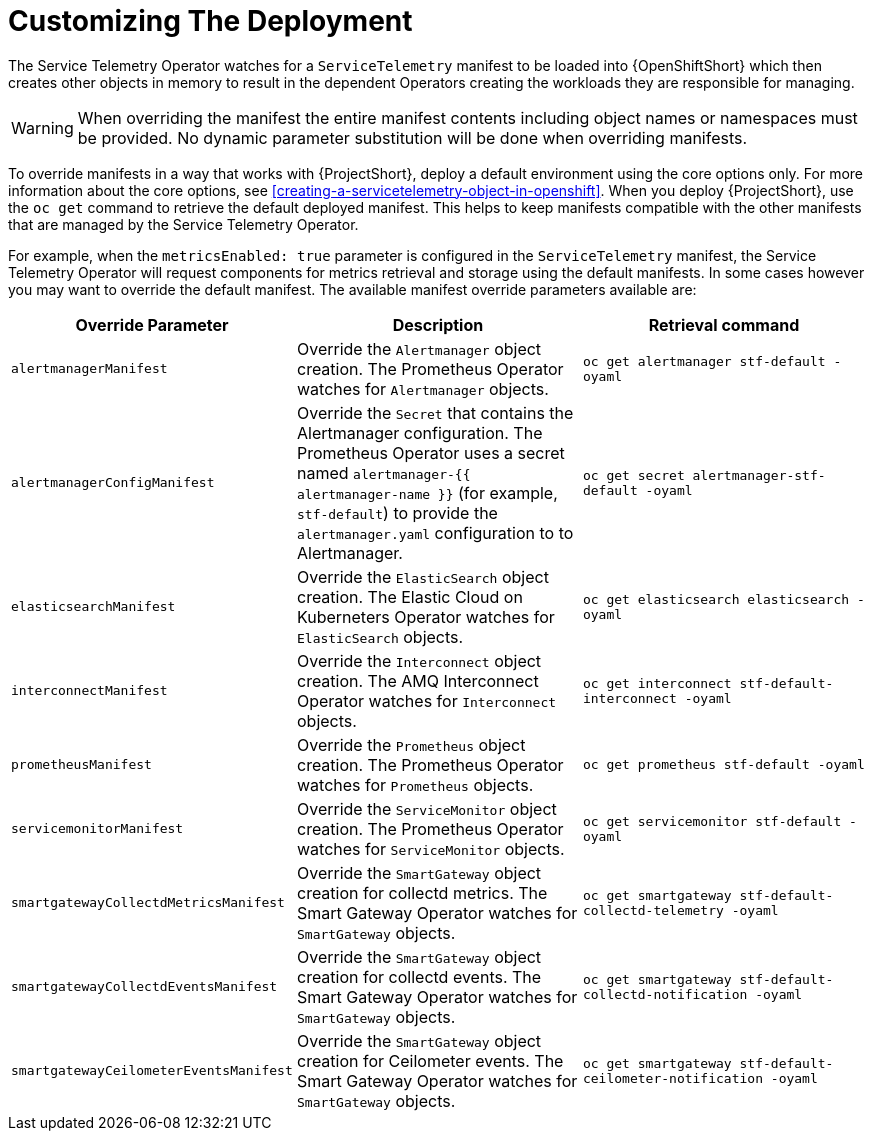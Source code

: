 // Module included in the following assemblies:
//
// <List assemblies here, each on a new line>

// This module can be included from assemblies using the following include statement:
// include::<path>/con_manifest-overrides.adoc[leveloffset=+1]

// The file name and the ID are based on the module title. For example:
// * file name: con_my-concept-module-a.adoc
// * ID: [id='con_my-concept-module-a_{context}']
// * Title: = My concept module A
//
// The ID is used as an anchor for linking to the module. Avoid changing
// it after the module has been published to ensure existing links are not
// broken.
//
// The `context` attribute enables module reuse. Every module's ID includes
// {context}, which ensures that the module has a unique ID even if it is
// reused multiple times in a guide.
//
// In the title, include nouns that are used in the body text. This helps
// readers and search engines find information quickly.
// Do not start the title with a verb. See also _Wording of headings_
// in _The IBM Style Guide_.
[id="manifest-overrides_{context}"]
= Customizing The Deployment

The Service Telemetry Operator watches for a `ServiceTelemetry` manifest to be loaded into {OpenShiftShort} which then creates other objects in memory to result in the dependent Operators creating the workloads they are responsible for managing.

WARNING: When overriding the manifest the entire manifest contents including object names or namespaces must be provided. No dynamic parameter substitution will be done when overriding manifests.

To override manifests in a way that works with {ProjectShort}, deploy a default environment using the core options only. For more information about the core options, see <<creating-a-servicetelemetry-object-in-openshift>>. When you deploy {ProjectShort}, use the `oc get` command to retrieve the default deployed manifest. This helps to keep manifests compatible with the other manifests that are managed by the Service Telemetry Operator.

For example, when the `metricsEnabled: true` parameter is configured in the `ServiceTelemetry` manifest, the Service Telemetry Operator will request components for metrics retrieval and storage using the default manifests. In some cases however you may want to override the default manifest. The available manifest override parameters available are:

|===
| Override Parameter | Description | Retrieval command

| `alertmanagerManifest` | Override the `Alertmanager` object creation. The Prometheus Operator watches for `Alertmanager` objects. | `oc get alertmanager stf-default -oyaml`

| `alertmanagerConfigManifest` | Override the `Secret` that contains the Alertmanager configuration. The Prometheus Operator uses a secret named `alertmanager-{{ alertmanager-name }}` (for example, `stf-default`) to provide the `alertmanager.yaml` configuration to to Alertmanager.  | `oc get secret alertmanager-stf-default -oyaml`

| `elasticsearchManifest` | Override the `ElasticSearch` object creation. The Elastic Cloud on Kuberneters Operator watches for `ElasticSearch` objects. | `oc get elasticsearch elasticsearch -oyaml`

| `interconnectManifest` | Override the `Interconnect` object creation. The AMQ Interconnect Operator watches for `Interconnect` objects. | `oc get interconnect stf-default-interconnect -oyaml`

| `prometheusManifest` | Override the `Prometheus` object creation. The Prometheus Operator watches for `Prometheus` objects. | `oc get prometheus stf-default -oyaml`

| `servicemonitorManifest` | Override the `ServiceMonitor` object creation. The Prometheus Operator watches for `ServiceMonitor` objects. | `oc get servicemonitor stf-default -oyaml`

| `smartgatewayCollectdMetricsManifest` | Override the `SmartGateway` object creation for collectd metrics. The Smart Gateway Operator watches for `SmartGateway` objects. | `oc get smartgateway stf-default-collectd-telemetry -oyaml`

| `smartgatewayCollectdEventsManifest` | Override the `SmartGateway` object creation for collectd events. The Smart Gateway Operator watches for `SmartGateway` objects. | `oc get smartgateway stf-default-collectd-notification -oyaml`

| `smartgatewayCeilometerEventsManifest` | Override the `SmartGateway` object creation for Ceilometer events. The Smart Gateway Operator watches for `SmartGateway` objects. | `oc get smartgateway stf-default-ceilometer-notification -oyaml`

|===
